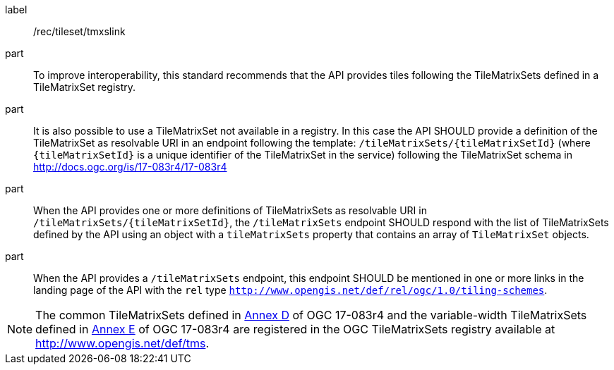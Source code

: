 [[rec_tileset-tmxslink.adoc]]
////
[width="90%",cols="2,6a"]
|===
^|*Recommendation {counter:rec-id}* |*/rec/tileset/tmxslink*
^|A |To improve interoperability, this standard recommends that the API provides tiles following the TileMatrixSets defined in a TileMatrixSet registry.
^|B |It is also possible to use a TileMatrixSet not available in a registry. In this case the API SHOULD provide a definition of the TileMatrixSet as resolvable URI in an endpoint following the template: `/tileMatrixSets/{tileMatrixSetId}` (where `{tileMatrixSetId}` is a unique identifier of the TileMatrixSet in the service) following the TileMatrixSet schema in http://docs.ogc.org/is/17-083r4/17-083r4
^|C |When the API provides one or more definitions of TileMatrixSets as resolvable URI in `/tileMatrixSets/{tileMatrixSetId}`, the `/tileMatrixSets` endpoint SHOULD respond with the list of TileMatrixSets defined by the API using an object with a `tileMatrixSets` property that contains an array of `TileMatrixSet` objects.
^|D |When the API provides a `/tileMatrixSets` endpoint, this endpoint SHOULD be mentioned in one or more links in the landing page of the API with the `rel` type `http://www.opengis.net/def/rel/ogc/1.0/tiling-schemes`.
|===
////

[recommendation]
====
[%metadata]
label:: /rec/tileset/tmxslink
part:: To improve interoperability, this standard recommends that the API provides tiles following the TileMatrixSets defined in a TileMatrixSet registry.
part:: It is also possible to use a TileMatrixSet not available in a registry. In this case the API SHOULD provide a definition of the TileMatrixSet as resolvable URI in an endpoint following the template: `/tileMatrixSets/{tileMatrixSetId}` (where `{tileMatrixSetId}` is a unique identifier of the TileMatrixSet in the service) following the TileMatrixSet schema in http://docs.ogc.org/is/17-083r4/17-083r4
part:: When the API provides one or more definitions of TileMatrixSets as resolvable URI in `/tileMatrixSets/{tileMatrixSetId}`, the `/tileMatrixSets` endpoint SHOULD respond with the list of TileMatrixSets defined by the API using an object with a `tileMatrixSets` property that contains an array of `TileMatrixSet` objects.
part:: When the API provides a `/tileMatrixSets` endpoint, this endpoint SHOULD be mentioned in one or more links in the landing page of the API with the `rel` type `http://www.opengis.net/def/rel/ogc/1.0/tiling-schemes`.
====

NOTE: The common TileMatrixSets defined in http://docs.ogc.org/is/17-083r4/17-083r4.html#61[Annex D] of OGC 17-083r4 and the variable-width TileMatrixSets defined in http://docs.ogc.org/is/17-083r4/17-083r4.html#104[Annex E] of OGC 17-083r4 are registered in the OGC TileMatrixSets registry available at http://www.opengis.net/def/tms.
